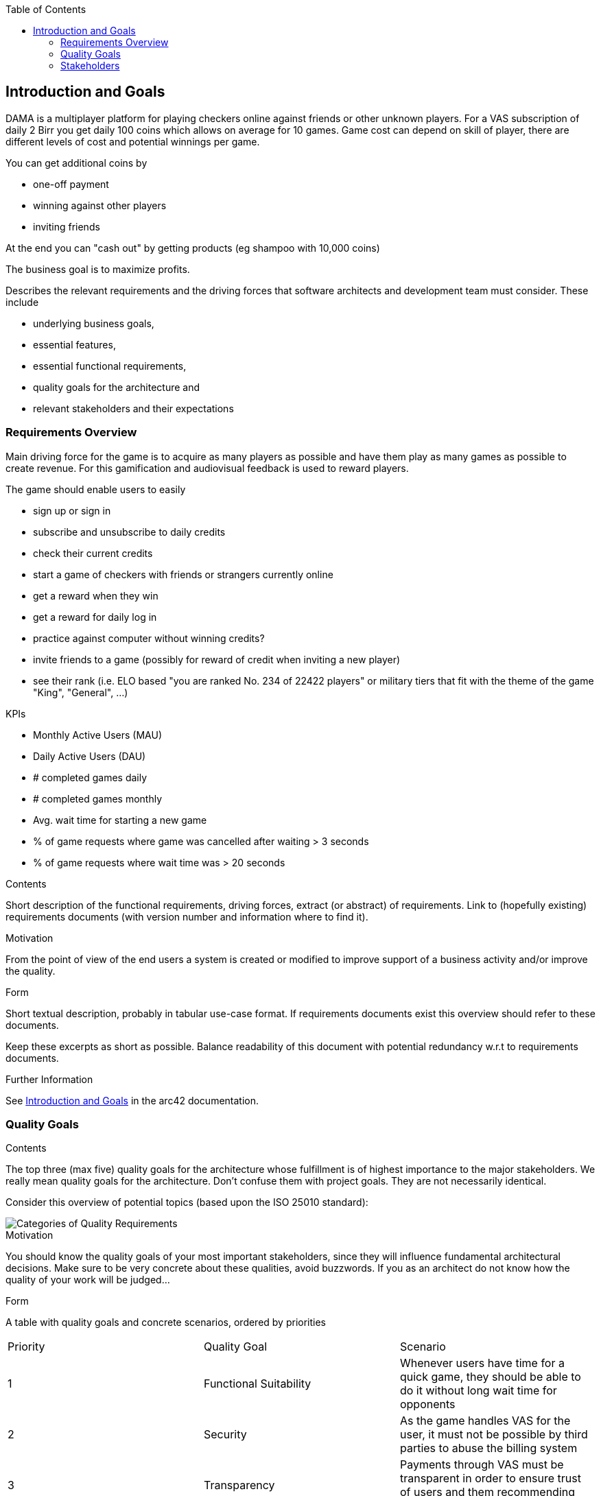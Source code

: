 :jbake-title: Introduction and Goals
:jbake-type: page_toc
:jbake-status: published
:jbake-menu: arc42
:jbake-order: 1
:filename: /chapters/01_introduction_and_goals.adoc
ifndef::imagesdir[:imagesdir: ../../images]

:toc:

[[section-introduction-and-goals]]
== Introduction and Goals

DAMA is a multiplayer platform for playing checkers online against friends or other unknown players.
For a VAS subscription of daily 2 Birr you get daily 100 coins which allows on average for 10 games. Game cost can depend on skill of player, there are different levels of cost and potential winnings per game.

You can get additional coins by 

- one-off payment
- winning against other players
- inviting friends

At the end you can "cash out" by getting products (eg shampoo with 10,000 coins)

The business goal is to maximize profits.

[role="arc42help"]
****
Describes the relevant requirements and the driving forces that software architects and development team must consider. 
These include

* underlying business goals, 
* essential features, 
* essential functional requirements, 
* quality goals for the architecture and
* relevant stakeholders and their expectations
****

=== Requirements Overview


Main driving force for the game is to acquire as many players as possible and have them play as many games as possible to create revenue. For this gamification and audiovisual feedback is used to reward players.

The game should enable users to easily

- sign up or sign in
- subscribe and unsubscribe to daily credits
- check their current credits
- start a game of checkers with friends or strangers currently online
- get a reward when they win
- get a reward for daily log in
- practice against computer without winning credits?
- invite friends to a game (possibly for reward of credit when inviting a new player)
- see their rank (i.e. ELO based "you are ranked No. 234 of 22422 players" or military tiers that fit with the theme of the game "King", "General", ...)

KPIs

- Monthly Active Users (MAU)
- Daily Active Users (DAU)
- # completed games daily
- # completed games monthly
- Avg. wait time for starting a new game
- % of game requests where game was cancelled after waiting > 3 seconds
- % of game requests where wait time was > 20 seconds

[role="arc42help"]
****
.Contents
Short description of the functional requirements, driving forces, extract (or abstract)
of requirements. Link to (hopefully existing) requirements documents
(with version number and information where to find it).

.Motivation
From the point of view of the end users a system is created or modified to
improve support of a business activity and/or improve the quality.

.Form
Short textual description, probably in tabular use-case format.
If requirements documents exist this overview should refer to these documents.

Keep these excerpts as short as possible. Balance readability of this document with potential redundancy w.r.t to requirements documents.


.Further Information

See https://docs.arc42.org/section-1/[Introduction and Goals] in the arc42 documentation.

****



=== Quality Goals

[role="arc42help"]
****
.Contents
The top three (max five) quality goals for the architecture whose fulfillment is of highest importance to the major stakeholders. 
We really mean quality goals for the architecture. Don't confuse them with project goals.
They are not necessarily identical.

Consider this overview of potential topics (based upon the ISO 25010 standard):

image::01_2_iso-25010-topics-EN.drawio.png["Categories of Quality Requirements"]

.Motivation
You should know the quality goals of your most important stakeholders, since they will influence fundamental architectural decisions. 
Make sure to be very concrete about these qualities, avoid buzzwords.
If you as an architect do not know how the quality of your work will be judged...

.Form
A table with quality goals and concrete scenarios, ordered by priorities
****

[cols="5,5,5"]
|===
| Priority
| Quality Goal
| Scenario

| 1
| Functional Suitability
| Whenever users have time for a quick game, they should be able to do it without long wait time for opponents

| 2
| Security
| As the game handles VAS for the user, it must not be possible by third parties to abuse the billing system

| 3
| Transparency
| Payments through VAS must be transparent in order to ensure trust of users and them recommending DAMA to friends

| 4
| Compatibility
| The game must be compatible with the primary compute platform and app distribution channel of the target demographic

| 5
| Reliability
| Ongoing games must not be interruped, rewards must be fairly distributed

|===



=== Stakeholders

[role="arc42help"]
****
.Contents
Explicit overview of stakeholders of the system, i.e. all person, roles or organizations that

* should know the architecture
* have to be convinced of the architecture
* have to work with the architecture or with code
* need the documentation of the architecture for their work
* have to come up with decisions about the system or its development

.Motivation
You should know all parties involved in development of the system or affected by the system.
Otherwise, you may get nasty surprises later in the development process.
These stakeholders determine the extent and the level of detail of your work and its results.

.Form
Table with role names, person names, and their expectations with respect to the architecture and its documentation.
****

[options="header",cols="1,2,2"]
|===
|Role/Name|Contact|Expectations
| Business Manager | Jochen Moninger <jochen@impacc.org> | Consulted on and informed about goals and risks of the product, accountible for the business strategy
| Product Manager  | Jemaneh Aklog <jemaneh.2011@gmail.com> | Accountible for implementing the product with the dev team
| Solution Architect & Technical Consultant  | Markus Matiaschek <mmatiaschek@gmail.com> t.me/mmmuck +4915752642483 | Accountible for ensuring a maintainable solution architecture that is manageable by the dev team and can achieve the business goals.
| Dev Team | TODO: define contact | Accountible for achieving product goals
|===

